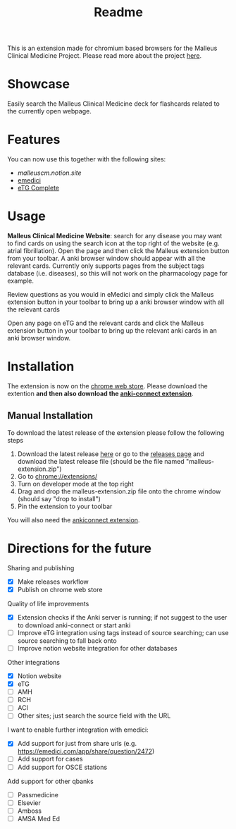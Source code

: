 #+TITLE: Readme

This is an extension made for chromium based browsers for the Malleus Clinical Medicine Project. Please read more about the project [[https://malleuscm.notion.site/Malleus-Clinical-Medicine-Anki-Project-AU-NZ-97b71e792df64006a2016e1f1c5548b0?pvs=74][here]]. 

* Showcase
Easily search the Malleus Clinical Medicine deck for flashcards related to the currently open webpage.

* Features
You can now use this together with the following sites:
- [[malleuscm.notion.site][malleuscm.notion.site]]
- [[https://emedici.com/app/qbank][emedici]]
- [[https://tgldcdp.tg.org.au/etgAccess][eTG Complete]]
  
* Usage
*Malleus Clinical Medicine Website*: search for any disease you may want to find cards on using the search icon at the top right of the website (e.g. atrial fibrillation). Open the page and then click the Malleus extension button from your toolbar. A anki browser window should appear with all the relevant cards. Currently only supports pages from the subject tags database (i.e. diseases), so this will not work on the pharmacology page for example.

Review questions as you would in eMedici and simply click the Malleus extension button in your toolbar to bring up a anki browser window with all the relevant cards

[[./resources/showcase.gif]]

Open any page on eTG and the relevant cards and click the Malleus extension button in your toolbar to bring up the relevant anki cards in an anki browser window.

* Installation
The extension is now on the [[https://chromewebstore.google.com/detail/malleus-qbank-search/ckihgpchidmfkbnodeeccpogbkcfgpmh?hl=en&authuser=0][chrome web store]]. Please download the extention *and then also download the [[https://ankiweb.net/shared/info/2055492159][anki-connect extension]]*.

** Manual Installation
To download the latest release of the extension please follow the following steps
1. Download the latest release [[https://github.com/Sabicool/Malleus-Qbank-Extension/releases/latest/download/malleus-extension.zip][here]] or go to the [[https://github.com/Sabicool/Malleus-Qbank-Extension/releases][releases page]] and download the latest release file (should be the file named "malleus-extension.zip")
2. Go to [[chrome://extensions/][chrome://extensions/]]
3. Turn on developer mode at the top right
4. Drag and drop the malleus-extension.zip file onto the chrome window (should say "drop to install")
5. Pin the extension to your toolbar

You will also need the [[https://ankiweb.net/shared/info/2055492159][ankiconnect extension]]. 

* Directions for the future
Sharing and publishing
- [X] Make releases workflow
- [X] Publish on chrome web store

Quality of life improvements
- [X] Extension checks if the Anki server is running; if not suggest to the user to download anki-connect or start anki
- [ ] Improve eTG integration using tags instead of source searching; can use source searching to fall back onto
- [ ] Improve notion website integration for other databases

Other integrations
- [X] Notion website
- [X] eTG
- [ ] AMH
- [ ] RCH
- [ ] ACI
- [ ] Other sites; just search the source field with the URL

I want to enable further integration with emedici:
- [X] Add support for just from share urls (e.g. [[https://emedici.com/app/share/question/2472][https://emedici.com/app/share/question/2472]])
- [ ] Add support for cases
- [ ] Add support for OSCE stations

Add support for other qbanks
- [ ] Passmedicine
- [ ] Elsevier
- [ ] Amboss
- [ ] AMSA Med Ed

